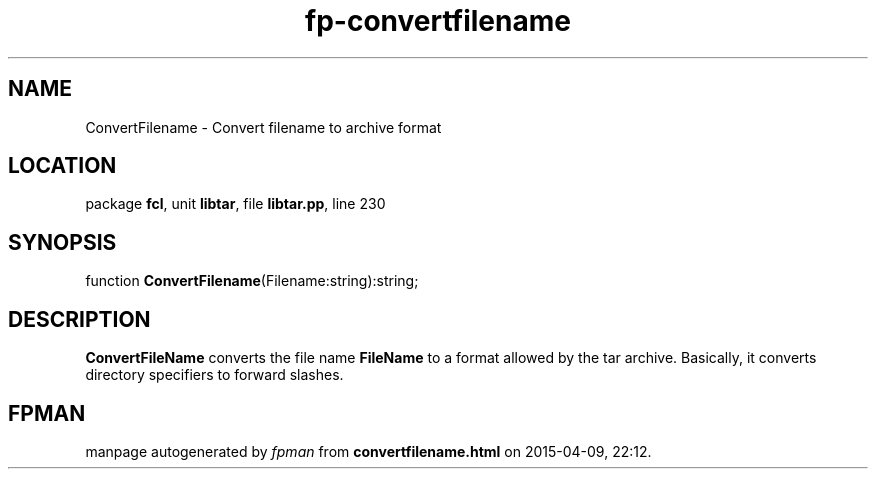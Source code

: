 .\" file autogenerated by fpman
.TH "fp-convertfilename" 3 "2014-03-14" "fpman" "Free Pascal Programmer's Manual"
.SH NAME
ConvertFilename - Convert filename to archive format
.SH LOCATION
package \fBfcl\fR, unit \fBlibtar\fR, file \fBlibtar.pp\fR, line 230
.SH SYNOPSIS
function \fBConvertFilename\fR(Filename:string):string;
.SH DESCRIPTION
\fBConvertFileName\fR converts the file name \fBFileName\fR to a format allowed by the tar archive. Basically, it converts directory specifiers to forward slashes.


.SH FPMAN
manpage autogenerated by \fIfpman\fR from \fBconvertfilename.html\fR on 2015-04-09, 22:12.

